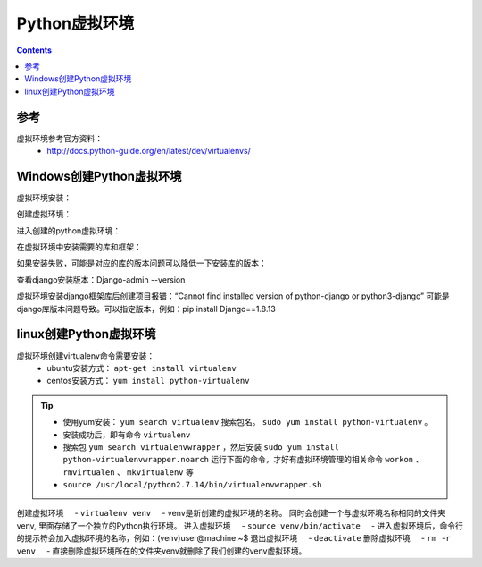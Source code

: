 .. _python_virtualenv:

======================================================================================================================================================
Python虚拟环境
======================================================================================================================================================

.. contents::


参考
======================================================================================================================================================

虚拟环境参考官方资料：
    - http://docs.python-guide.org/en/latest/dev/virtualenvs/

.. _python.virtualenv.windows:

Windows创建Python虚拟环境
======================================================================================================================================================




虚拟环境安装：

.. code-block:: python
    :linenos:

    pip install virtualenv

创建虚拟环境：

.. code-block:: python
    :linenos:

    virtualenv venv


进入创建的python虚拟环境：

.. code-block:: python
    :linenos:

    venv\Scripts\activate

在虚拟环境中安装需要的库和框架：

.. code-block:: python
    :linenos:

    venv\Scripts\activate
    pip install django

如果安装失败，可能是对应的库的版本问题可以降低一下安装库的版本：

.. code-block:: python
    :linenos:

    pip install django==1.8.13

查看django安装版本：Django-admin --version

虚拟环境安装django框架库后创建项目报错：“Cannot find installed version of python-django or python3-django”
可能是django库版本问题导致。可以指定版本，例如：pip install Django==1.8.13



.. _python_virtualenv_linux:

linux创建Python虚拟环境
======================================================================================================================================================

虚拟环境创建virtualenv命令需要安装：
    - ubuntu安装方式： ``apt-get install virtualenv``
    - centos安装方式： ``yum install python-virtualenv``

.. tip::
    - 使用yum安装： ``yum search virtualenv`` 搜索包名。 ``sudo yum install python-virtualenv`` 。
    - 安装成功后，即有命令 ``virtualenv``
    - 搜索包 ``yum search virtualenvwrapper`` ，然后安装 ``sudo yum install python-virtualenvwrapper.noarch`` 运行下面的命令，才好有虚拟环境管理的相关命令 ``workon`` 、 ``rmvirtualen`` 、 ``mkvirtualenv`` 等
    - ``source /usr/local/python2.7.14/bin/virtualenvwrapper.sh``

创建虚拟环境
    - ``virtualenv venv``
    - venv是新创建的虚拟环境的名称。 同时会创建一个与虚拟环境名称相同的文件夹venv, 里面存储了一个独立的Python执行环境。
进入虚拟环境
    - ``source venv/bin/activate``
    - 进入虚拟环境后，命令行的提示符会加入虚拟环境的名称，例如：(venv)user@machine:~$
退出虚拟环境
    - ``deactivate``
删除虚拟环境
    - ``rm -r venv``
    - 直接删除虚拟环境所在的文件夹venv就删除了我们创建的venv虚拟环境。



